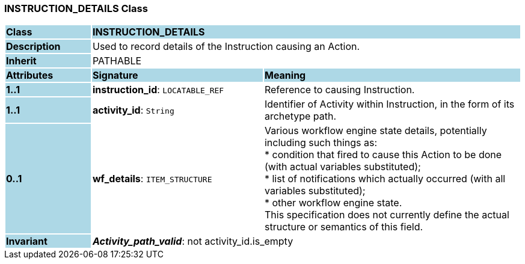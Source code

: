 === INSTRUCTION_DETAILS Class

[cols="^1,2,3"]
|===
|*Class*
{set:cellbgcolor:lightblue}
2+^|*INSTRUCTION_DETAILS*

|*Description*
{set:cellbgcolor:lightblue}
2+|Used to record details of the Instruction causing an Action. 
{set:cellbgcolor!}

|*Inherit*
{set:cellbgcolor:lightblue}
2+|PATHABLE
{set:cellbgcolor!}

|*Attributes*
{set:cellbgcolor:lightblue}
^|*Signature*
^|*Meaning*

|*1..1*
{set:cellbgcolor:lightblue}
|*instruction_id*: `LOCATABLE_REF`
{set:cellbgcolor!}
|Reference to causing Instruction.

|*1..1*
{set:cellbgcolor:lightblue}
|*activity_id*: `String`
{set:cellbgcolor!}
|Identifier of Activity within Instruction, in the form of its archetype path. 

|*0..1*
{set:cellbgcolor:lightblue}
|*wf_details*: `ITEM_STRUCTURE`
{set:cellbgcolor!}
|Various workflow engine state details, potentially including such things as:  +
 * condition that fired to cause this Action to be done (with actual variables substituted);  +
 * list of notifications which actually occurred (with all variables substituted);  +
 * other workflow engine state.  +
This specification does not currently define the actual structure or semantics of this field. 

|*Invariant*
{set:cellbgcolor:lightblue}
2+|*_Activity_path_valid_*: not activity_id.is_empty
{set:cellbgcolor!}
|===
